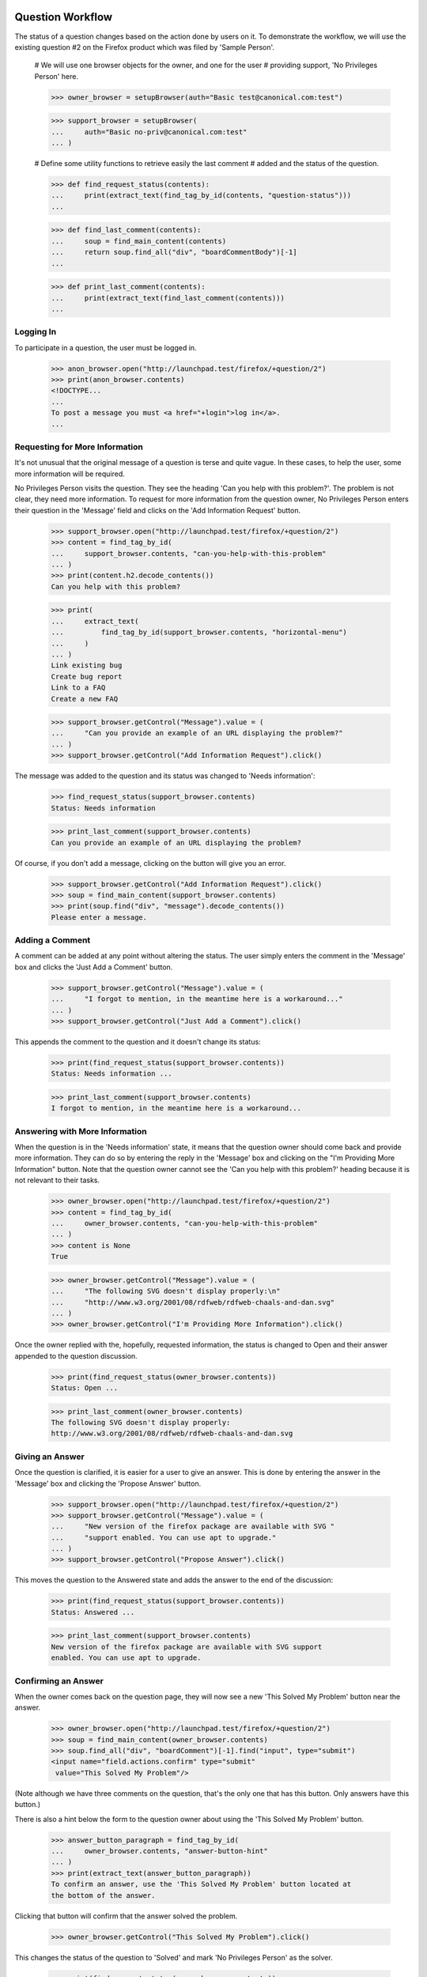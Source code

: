 Question Workflow
=================

The status of a question changes based on the action done by users on
it. To demonstrate the workflow, we will use the existing question #2 on
the Firefox product which was filed by 'Sample Person'.

    # We will use one browser objects for the owner, and one for the user
    # providing support, 'No Privileges Person' here.

    >>> owner_browser = setupBrowser(auth="Basic test@canonical.com:test")

    >>> support_browser = setupBrowser(
    ...     auth="Basic no-priv@canonical.com:test"
    ... )

    # Define some utility functions to retrieve easily the last comment
    # added and the status of the question.

    >>> def find_request_status(contents):
    ...     print(extract_text(find_tag_by_id(contents, "question-status")))
    ...

    >>> def find_last_comment(contents):
    ...     soup = find_main_content(contents)
    ...     return soup.find_all("div", "boardCommentBody")[-1]
    ...

    >>> def print_last_comment(contents):
    ...     print(extract_text(find_last_comment(contents)))
    ...


Logging In
----------

To participate in a question, the user must be logged in.

    >>> anon_browser.open("http://launchpad.test/firefox/+question/2")
    >>> print(anon_browser.contents)
    <!DOCTYPE...
    ...
    To post a message you must <a href="+login">log in</a>.
    ...


Requesting for More Information
-------------------------------

It's not unusual that the original message of a question is terse and
quite vague. In these cases, to help the user, some more information
will be required.

No Privileges Person visits the question. They see the heading 'Can you
help with this problem?'. The problem is not clear, they need more
information. To request for more information from the question owner, No
Privileges Person enters their question in the 'Message' field and clicks
on the 'Add Information Request' button.

    >>> support_browser.open("http://launchpad.test/firefox/+question/2")
    >>> content = find_tag_by_id(
    ...     support_browser.contents, "can-you-help-with-this-problem"
    ... )
    >>> print(content.h2.decode_contents())
    Can you help with this problem?

    >>> print(
    ...     extract_text(
    ...         find_tag_by_id(support_browser.contents, "horizontal-menu")
    ...     )
    ... )
    Link existing bug
    Create bug report
    Link to a FAQ
    Create a new FAQ

    >>> support_browser.getControl("Message").value = (
    ...     "Can you provide an example of an URL displaying the problem?"
    ... )
    >>> support_browser.getControl("Add Information Request").click()

The message was added to the question and its status was changed to
'Needs information':

    >>> find_request_status(support_browser.contents)
    Status: Needs information

    >>> print_last_comment(support_browser.contents)
    Can you provide an example of an URL displaying the problem?

Of course, if you don't add a message, clicking on the button will give
you an error.

    >>> support_browser.getControl("Add Information Request").click()
    >>> soup = find_main_content(support_browser.contents)
    >>> print(soup.find("div", "message").decode_contents())
    Please enter a message.


Adding a Comment
----------------

A comment can be added at any point without altering the status. The
user simply enters the comment in the 'Message' box and clicks the 'Just
Add a Comment' button.

    >>> support_browser.getControl("Message").value = (
    ...     "I forgot to mention, in the meantime here is a workaround..."
    ... )
    >>> support_browser.getControl("Just Add a Comment").click()

This appends the comment to the question and it doesn't change its
status:

    >>> print(find_request_status(support_browser.contents))
    Status: Needs information ...

    >>> print_last_comment(support_browser.contents)
    I forgot to mention, in the meantime here is a workaround...


Answering with More Information
-------------------------------

When the question is in the 'Needs information' state, it means that the
question owner should come back and provide more information. They can do
so by entering the reply in the 'Message' box and clicking on the "I'm
Providing More Information" button. Note that the question owner cannot
see the 'Can you help with this problem?' heading because it is not
relevant to their tasks.

    >>> owner_browser.open("http://launchpad.test/firefox/+question/2")
    >>> content = find_tag_by_id(
    ...     owner_browser.contents, "can-you-help-with-this-problem"
    ... )
    >>> content is None
    True

    >>> owner_browser.getControl("Message").value = (
    ...     "The following SVG doesn't display properly:\n"
    ...     "http://www.w3.org/2001/08/rdfweb/rdfweb-chaals-and-dan.svg"
    ... )
    >>> owner_browser.getControl("I'm Providing More Information").click()

Once the owner replied with the, hopefully, requested information, the
status is changed to Open and their answer appended to the question
discussion.

    >>> print(find_request_status(owner_browser.contents))
    Status: Open ...

    >>> print_last_comment(owner_browser.contents)
    The following SVG doesn't display properly:
    http://www.w3.org/2001/08/rdfweb/rdfweb-chaals-and-dan.svg


Giving an Answer
----------------

Once the question is clarified, it is easier for a user to give an
answer. This is done by entering the answer in the 'Message' box and
clicking the 'Propose Answer' button.

    >>> support_browser.open("http://launchpad.test/firefox/+question/2")
    >>> support_browser.getControl("Message").value = (
    ...     "New version of the firefox package are available with SVG "
    ...     "support enabled. You can use apt to upgrade."
    ... )
    >>> support_browser.getControl("Propose Answer").click()

This moves the question to the Answered state and adds the answer to
the end of the discussion:

    >>> print(find_request_status(support_browser.contents))
    Status: Answered ...

    >>> print_last_comment(support_browser.contents)
    New version of the firefox package are available with SVG support
    enabled. You can use apt to upgrade.


Confirming an Answer
--------------------

When the owner comes back on the question page, they will now see a new
'This Solved My Problem' button near the answer.

    >>> owner_browser.open("http://launchpad.test/firefox/+question/2")
    >>> soup = find_main_content(owner_browser.contents)
    >>> soup.find_all("div", "boardComment")[-1].find("input", type="submit")
    <input name="field.actions.confirm" type="submit"
     value="This Solved My Problem"/>

(Note although we have three comments on the question, that's the only
one that has this button. Only answers have this button.)

There is also a hint below the form to the question owner about using
the 'This Solved My Problem' button.

    >>> answer_button_paragraph = find_tag_by_id(
    ...     owner_browser.contents, "answer-button-hint"
    ... )
    >>> print(extract_text(answer_button_paragraph))
    To confirm an answer, use the 'This Solved My Problem' button located at
    the bottom of the answer.

Clicking that button will confirm that the answer solved the problem.

    >>> owner_browser.getControl("This Solved My Problem").click()

This changes the status of the question to 'Solved' and mark 'No
Privileges Person' as the solver.

    >>> print(find_request_status(owner_browser.contents))
    Status: Solved ...

Since no message can be provided when that button is clicked. A default
confirmation message was appended to the question discussion:

    >>> print_last_comment(owner_browser.contents)
    Thanks No Privileges Person, that solved my question.

The confirmed answer is also highlighted.

    >>> soup = find_main_content(owner_browser.contents)
    >>> bestAnswer = soup.find_all("div", "boardComment")[-2]
    >>> print(bestAnswer.find_all("img")[1])
    <img ... src="/@@/favourite-yes" ... title="Marked as best answer"/>

    >>> print(
    ...     soup.find(
    ...         "div", "boardCommentBody highlighted editable-message-text"
    ...     ).decode_contents()
    ... )
    <p>New version of the firefox package are available with SVG support
    enabled. You can use apt to upgrade.</p>

The History link should now show up.

    >>> print(
    ...     extract_text(
    ...         find_tag_by_id(support_browser.contents, "horizontal-menu")
    ...     )
    ... )
    History
    Link existing bug
    Create bug report
    Link to a FAQ
    Create a new FAQ


Adding another Comment
----------------------

When the question is Solved, it is still possible to add comments to it.
The user simply enters the comment in the 'Message' box and clicks the
'Just Add a Comment' button.

    >>> owner_browser.getControl("Message").value = (
    ...     "The example now displays correctly. Thanks."
    ... )
    >>> owner_browser.getControl("Just Add a Comment").click()

This appends the comment to the question and it doesn't change its
status:

    >>> print(find_request_status(owner_browser.contents))
    Status: Solved ...

    >>> print_last_comment(owner_browser.contents)
    The example now displays correctly. Thanks.


Reopening
---------

It can happen that, although the owner confirmed the question was solved,
the original problem reappears. In this case, they can reopen the question
by entering a new message and clicking the "I Still Need an Answer"
button.

    >>> owner_browser.getControl("Message").value = (
    ...     "Actually, there are still SVGs that do not display correctly. "
    ...     "For example, the following\n"
    ...     "http://people.w3.org/maxf/ChessGML/immortal.svg doesn't display "
    ...     "correctly."
    ... )
    >>> owner_browser.getControl("I Still Need an Answer").click()

This appends the new information to the question discussion and changes
its status back to 'Open'.

    >>> print(find_request_status(owner_browser.contents))
    Status: Open ...

    >>> print_last_comment(owner_browser.contents)
    Actually, there are still SVGs that do not display correctly.
    For example, the following
    http://people.w3.org/maxf/ChessGML/immortal.svg doesn't display correctly.

This also removes the highlighting from the previous answer and sets the
answerer back to None.

    >>> soup = find_main_content(owner_browser.contents)
    >>> bestAnswer = soup.find_all("div", "boardComment")[-4]
    >>> bestAnswer.find("strong") is None
    True

    >>> bestAnswer.find("div", "boardCommentBody editable-message-text")
    <div class="boardCommentBody editable-message-text"
    itemprop="commentText"><p>New version of the firefox package
    are available with SVG support enabled. You can use apt to
    upgrade.</p></div>

In addition, this creates a reopening record that is displayed in the
reopening portlet.

    >>> print(
    ...     extract_text(
    ...         find_tag_by_id(owner_browser.contents, "portlet-reopenings")
    ...     )
    ... )
    This question was reopened ... Sample Person


Self-Answer
-----------

The owner can also give the solution to their own question. They simply have
to enter their solution in the 'Message' box and click the 'Problem
Solved' button.

    >>> owner_browser.getControl("Message").value = (
    ...     "OK, this example requires some SVG features that will only be "
    ...     "available in Firefox 2.0."
    ... )
    >>> owner_browser.getControl("Problem Solved").click()

This appends the message to the question and sets its status to
'Solved', and the answerer as the owner. We do not however mark a
message as the "Best answer".

    >>> find_request_status(owner_browser.contents)
    Status: Solved ...

    >>> soup = find_tag_by_id(owner_browser.contents, "portlet-details")
    >>> soup = find_main_content(owner_browser.contents)
    >>> bestAnswer = soup.find("img", {"title": "Marked as best answer"})
    >>> None == bestAnswer
    True

A message is displayed to the user confirming that the question is
solved and suggesting that the user choose an answer that helped the
question owner to solve their problem.

    >>> for message in soup.find_all("div", "informational message"):
    ...     print(extract_text(message))
    ...
    Your question is solved. If a particular message helped you solve the
    problem, use the 'This solved my problem' button.

If the user chooses a best answer, the author of that answer is
attributed as the answerer.

    >>> owner_browser.getControl("This Solved My Problem").click()
    >>> find_request_status(owner_browser.contents)
    Status: Solved ...

The answer's message is also highlighted as the best answer.

    >>> soup = find_main_content(owner_browser.contents)
    >>> bestAnswer = soup.find("img", {"title": "Marked as best answer"})
    >>> print(bestAnswer)
    <img ... src="/@@/favourite-yes" ... title="Marked as best answer"/>

    >>> answerer = bestAnswer.parent.find("a")
    >>> print(extract_text(answerer))
    No Privileges Person (no-priv)

    >>> message = soup.find(
    ...     "div", "boardCommentBody highlighted editable-message-text"
    ... )
    >>> print(message)
    <div class="boardCommentBody highlighted editable-message-text"
    itemprop="commentText"><p>New version of the firefox package are
    available with SVG support enabled. You can use apt to
    upgrade.</p></div>
    >>> print(extract_text(message))
    New version of the firefox package are available with SVG support
    enabled. You can use apt to upgrade.


History
=======

The history of the question is available on the 'History' page.

    >>> anon_browser.open("http://launchpad.test/firefox/+question/2")
    >>> anon_browser.getLink("History").click()
    >>> print(anon_browser.title)
    History of question #2...

It lists all the actions performed through workflow on the question:

    >>> soup = find_main_content(anon_browser.contents)
    >>> action_listing = soup.find("table", "listing")
    >>> for header in action_listing.find_all("th"):
    ...     print(header.decode_contents())
    ...
    When
    Who
    Action
    New State

    >>> for row in action_listing.find("tbody").find_all("tr"):
    ...     cells = row.find_all("td")
    ...     who = extract_text(cells[1].find("a"))
    ...     action = cells[2].decode_contents()
    ...     new_status = cells[3].decode_contents()
    ...     print(who.lstrip("&nbsp;"), action, new_status)
    ...
    No Privileges Person Request for more information Needs information
    No Privileges Person Comment Needs information
    Sample Person        Give more information        Open
    No Privileges Person Answer                       Answered
    Sample Person        Confirm                      Solved
    Sample Person        Comment                      Solved
    Sample Person        Reopen                       Open
    Sample Person        Confirm                      Solved
    Sample Person        Confirm                      Solved


Solving a question without an answer
------------------------------------

The user that asks a questions may solve the question before another
user can submit an answer. Without any answer messages, the user does
not see a notification to choose a 'This solved my problem' button.

Carlos has an open question that no one has submitted an answer for. He
is able to solve the problem on his own, and submits the solution for
other users with similar problems. He does not see a notice about
choosing an answer that helped him solve his problem.

    >>> carlos_browser = setupBrowser(auth="Basic carlos@canonical.com:test")
    >>> carlos_browser.open("http://launchpad.test/firefox/+question/12")
    >>> print(find_request_status(carlos_browser.contents))
    Status: Open ...

    >>> answer_button_paragraph = find_tag_by_id(
    ...     carlos_browser.contents, "answer-button-hint"
    ... )
    >>> answer_button_paragraph is None
    True

    >>> carlos_browser.getControl("Message").value = (
    ...     "There is a bug in that version. SMP is fine after upgrading."
    ... )
    >>> carlos_browser.getControl("Problem Solved").click()
    >>> print(find_request_status(carlos_browser.contents))
    Status: Solved ...

    >>> content = find_main_content(carlos_browser.contents)
    >>> messages = content.find_all("div", "informational message")
    >>> messages
    []


Asking a separate question
--------------------------

A user that is new to Answers is not familiar with the workflow. They may
have a problem of their own, and has discovered an existing question. We
want them to ask their own question instead of intruding into the workflow
of existing questions.

No Privileges Person (a different user from the one above) discovers the
Firefox question. The solution does not work, but they think they have a
similar problem so they ask their own question.

    >>> user_browser.open("http://launchpad.test/firefox/+question/2")

    >>> content = find_main_content(user_browser.contents)
    >>> print(content.find(id="can-you-help-with-this-problem"))
    None

    >>> user_browser.getLink("Ask a question").click()
    >>> print(user_browser.title)
    Ask a question about...
